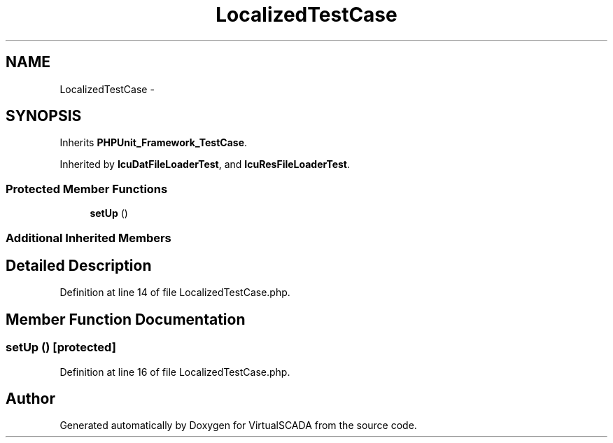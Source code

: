 .TH "LocalizedTestCase" 3 "Tue Apr 14 2015" "Version 1.0" "VirtualSCADA" \" -*- nroff -*-
.ad l
.nh
.SH NAME
LocalizedTestCase \- 
.SH SYNOPSIS
.br
.PP
.PP
Inherits \fBPHPUnit_Framework_TestCase\fP\&.
.PP
Inherited by \fBIcuDatFileLoaderTest\fP, and \fBIcuResFileLoaderTest\fP\&.
.SS "Protected Member Functions"

.in +1c
.ti -1c
.RI "\fBsetUp\fP ()"
.br
.in -1c
.SS "Additional Inherited Members"
.SH "Detailed Description"
.PP 
Definition at line 14 of file LocalizedTestCase\&.php\&.
.SH "Member Function Documentation"
.PP 
.SS "setUp ()\fC [protected]\fP"

.PP
Definition at line 16 of file LocalizedTestCase\&.php\&.

.SH "Author"
.PP 
Generated automatically by Doxygen for VirtualSCADA from the source code\&.
